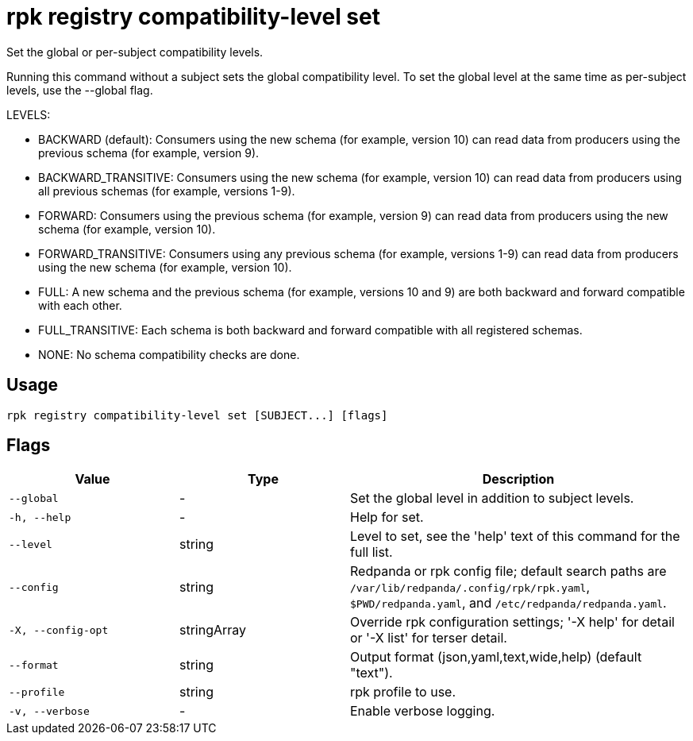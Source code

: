 = rpk registry compatibility-level set
:description: rpk registry compatibility-level set

Set the global or per-subject compatibility levels.

Running this command without a subject sets the global compatibility level. To
set the global level at the same time as per-subject levels, use the --global
flag.

LEVELS:

  - BACKWARD (default): Consumers using the new schema (for example, version 10)
    can read data from producers using the previous schema (for example, version
    9).

  - BACKWARD_TRANSITIVE: Consumers using the new schema (for example, version
    10) can read data from producers using all previous schemas (for example,
    versions 1-9).

  - FORWARD: Consumers using the previous schema (for example, version 9) can
    read data from producers using the new schema (for example, version 10).

  - FORWARD_TRANSITIVE: Consumers using any previous schema (for example,
    versions 1-9) can read data from producers using the new schema (for example,
    version 10).

  - FULL: A new schema and the previous schema (for example, versions 10 and 9)
    are both backward and forward compatible with each other.

  - FULL_TRANSITIVE: Each schema is both backward and forward compatible with
    all registered schemas.

  - NONE: No schema compatibility checks are done.

== Usage

[,bash]
----
rpk registry compatibility-level set [SUBJECT...] [flags]
----

== Flags

[cols="1m,1a,2a"]
|===
|*Value* |*Type* |*Description*

|--global |- |Set the global level in addition to subject levels.

|-h, --help |- |Help for set.

|--level |string |Level to set, see the 'help' text of this command for the full list.

|--config |string |Redpanda or rpk config file; default search paths are `/var/lib/redpanda/.config/rpk/rpk.yaml`, `$PWD/redpanda.yaml`, and `/etc/redpanda/redpanda.yaml`.

|-X, --config-opt |stringArray |Override rpk configuration settings; '-X help' for detail or '-X list' for terser detail.

|--format |string |Output format (json,yaml,text,wide,help) (default "text").

|--profile |string |rpk profile to use.

|-v, --verbose |- |Enable verbose logging.
|===